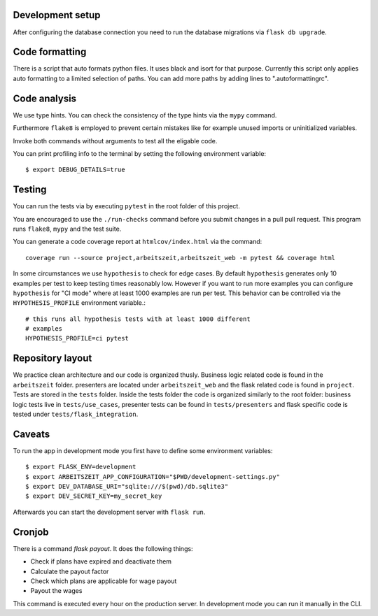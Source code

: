 Development setup
=================

After configuring the database connection you need to run the database
migrations via ``flask db upgrade``.

Code formatting
===============

There is a script that auto formats python files.  It uses black and
isort for that purpose.  Currently this script only applies auto
formatting to a limited selection of paths.  You can add more paths by
adding lines to ".autoformattingrc".

Code analysis
=============

We use type hints.  You can check the consistency of the type hints
via the ``mypy`` command.

Furthermore ``flake8`` is employed to prevent certain mistakes like
for example unused imports or uninitialized variables.

Invoke both commands without arguments to test all the eligable code.

You can print profiling info to the terminal by setting the following
environment variable::

    $ export DEBUG_DETAILS=true

Testing
=======

You can run the tests via by executing ``pytest`` in the root folder
of this project.

You are encouraged to use the ``./run-checks`` command before you
submit changes in a pull pull request.  This program runs ``flake8``,
``mypy`` and the test suite.

You can generate a code coverage report at ``htmlcov/index.html`` via
the command::

    coverage run --source project,arbeitszeit,arbeitszeit_web -m pytest && coverage html

In some circumstances we use ``hypothesis`` to check for edge cases.
By default ``hypothesis`` generates only 10 examples per test to keep
testing times reasonably low. However if you want to run more examples
you can configure ``hypothesis`` for "CI mode" where at least 1000
examples are run per test.  This behavior can be controlled via the
``HYPOTHESIS_PROFILE`` environment variable.::

  # this runs all hypothesis tests with at least 1000 different
  # examples
  HYPOTHESIS_PROFILE=ci pytest


Repository layout
=================

We practice clean architecture and our code is organized thusly.
Business logic related code is found in the ``arbeitszeit`` folder.
presenters are located under ``arbeitszeit_web`` and the flask related
code is found in ``project``.  Tests are stored in the ``tests``
folder. Inside the tests folder the code is organized similarly to the
root folder: business logic tests live in ``tests/use_cases``,
presenter tests can be found in ``tests/presenters`` and flask
specific code is tested under ``tests/flask_integration``.

Caveats
=======

To run the app in development mode you first have to define some environment variables::

    $ export FLASK_ENV=development
    $ export ARBEITSZEIT_APP_CONFIGURATION="$PWD/development-settings.py"
    $ export DEV_DATABASE_URI="sqlite:///$(pwd)/db.sqlite3" 
    $ export DEV_SECRET_KEY=my_secret_key

Afterwards you can start the development server with ``flask run``.


Cronjob
=======

There is a command `flask payout`. It does the following things:

- Check if plans have expired and deactivate them
- Calculate the payout factor
- Check which plans are applicable for wage payout
- Payout the wages

This command is executed every hour on the production server. 
In development mode you can run it manually in the CLI. 


